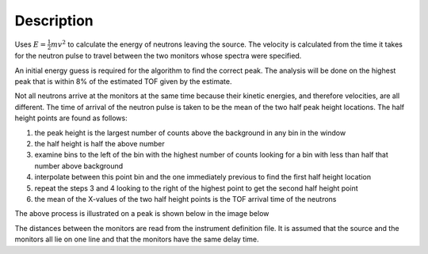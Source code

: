 .. algorithm::

.. summary::

.. alias::

.. properties::

Description
-----------

Uses :math:`E=\frac{1}{2}mv^2`
to calculate the energy of neutrons leaving the
source. The velocity is calculated from the time it takes for the
neutron pulse to travel between the two monitors whose spectra were
specified.

An initial energy guess is required for the algorithm to find the
correct peak. The analysis will be done on the highest peak that is
within 8% of the estimated TOF given by the estimate.

Not all neutrons arrive at the monitors at the same time because their
kinetic energies, and therefore velocities, are all different. The time
of arrival of the neutron pulse is taken to be the mean of the two half
peak height locations. The half height points are found as follows:

#. the peak height is the largest number of counts above the background
   in any bin in the window
#. the half height is half the above number
#. examine bins to the left of the bin with the highest number of counts
   looking for a bin with less than half that number above background
#. interpolate between this point bin and the one immediately previous
   to find the first half height location
#. repeat the steps 3 and 4 looking to the right of the highest point to
   get the second half height point
#. the mean of the X-values of the two half height points is the TOF
   arrival time of the neutrons

The above process is illustrated on a peak is shown below in the image
below

.. image:: /images/Monitorspect_getei.jpg
    :align: center
    :alt: Monitor Peak
    :width: 618px

The distances between the monitors are read from the instrument
definition file. It is assumed that the source and the monitors all lie
on one line and that the monitors have the same delay time.


.. categories::
